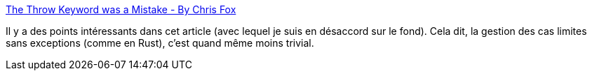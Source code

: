 :jbake-type: post
:jbake-status: published
:jbake-title: The Throw Keyword was a Mistake - By Chris Fox
:jbake-tags: exception,langage,design,programming,java,_mois_janv.,_année_2020
:jbake-date: 2020-01-23
:jbake-depth: ../
:jbake-uri: shaarli/1579769934000.adoc
:jbake-source: https://nicolas-delsaux.hd.free.fr/Shaarli?searchterm=https%3A%2F%2Fhackernoon.com%2Fthe-throw-keyword-was-a-mistake-l9e532di&searchtags=exception+langage+design+programming+java+_mois_janv.+_ann%C3%A9e_2020
:jbake-style: shaarli

https://hackernoon.com/the-throw-keyword-was-a-mistake-l9e532di[The Throw Keyword was a Mistake - By Chris Fox]

Il y a des points intéressants dans cet article (avec lequel je suis en désaccord sur le fond). Cela dit, la gestion des cas limites sans exceptions (comme en Rust), c'est quand même moins trivial.
